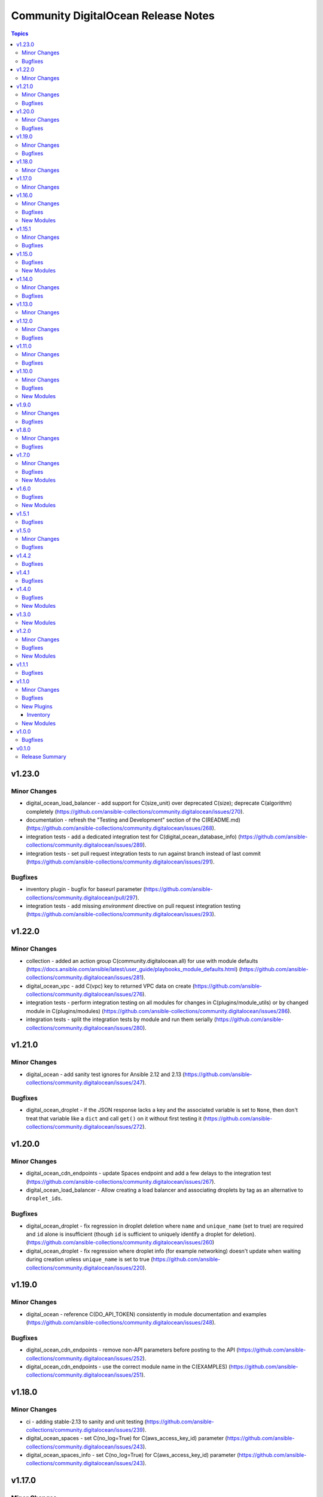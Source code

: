 ====================================
Community DigitalOcean Release Notes
====================================

.. contents:: Topics


v1.23.0
=======

Minor Changes
-------------

- digital_ocean_load_balancer - add support for C(size_unit) over deprecated C(size); deprecate C(algorithm) completely (https://github.com/ansible-collections/community.digitalocean/issues/270).
- documentation - refresh the "Testing and Development" section of the C(README.md) (https://github.com/ansible-collections/community.digitalocean/issues/268).
- integration tests - add a dedicated integration test for C(digital_ocean_database_info) (https://github.com/ansible-collections/community.digitalocean/issues/289).
- integration tests - set pull request integration tests to run against branch instead of last commit (https://github.com/ansible-collections/community.digitalocean/issues/291).

Bugfixes
--------

- inventory plugin - bugfix for baseurl parameter (https://github.com/ansible-collections/community.digitalocean/pull/297).
- integration tests - add missing `environment` directive on pull request integration testing (https://github.com/ansible-collections/community.digitalocean/issues/293).

v1.22.0
=======

Minor Changes
-------------

- collection - added an action group C(community.digitalocean.all) for use with module defaults (https://docs.ansible.com/ansible/latest/user_guide/playbooks_module_defaults.html) (https://github.com/ansible-collections/community.digitalocean/issues/281).
- digital_ocean_vpc - add C(vpc) key to returned VPC data on create (https://github.com/ansible-collections/community.digitalocean/issues/276).
- integration tests - perform integration testing on all modules for changes in C(plugins/module_utils) or by changed module in C(plugins/modules) (https://github.com/ansible-collections/community.digitalocean/issues/286).
- integration tests - split the integration tests by module and run them serially (https://github.com/ansible-collections/community.digitalocean/issues/280).

v1.21.0
=======

Minor Changes
-------------

- digital_ocean - add sanity test ignores for Ansible 2.12 and 2.13 (https://github.com/ansible-collections/community.digitalocean/issues/247).

Bugfixes
--------

- digital_ocean_droplet - if the JSON response lacks a key and the associated variable is set to ``None``, then don't treat that variable like a ``dict`` and call ``get()`` on it without first testing it (https://github.com/ansible-collections/community.digitalocean/issues/272).

v1.20.0
=======

Minor Changes
-------------

- digital_ocean_cdn_endpoints - update Spaces endpoint and add a few delays to the integration test (https://github.com/ansible-collections/community.digitalocean/issues/267).
- digital_ocean_load_balancer - Allow creating a load balancer and associating droplets by tag as an alternative to ``droplet_ids``.

Bugfixes
--------

- digital_ocean_droplet - fix regression in droplet deletion where ``name`` and ``unique_name`` (set to true) are required and ``id`` alone is insufficient (though ``id`` is sufficient to uniquely identify a droplet for deletion). (https://github.com/ansible-collections/community.digitalocean/issues/260)
- digital_ocean_droplet - fix regression where droplet info (for example networking) doesn't update when waiting during creation unless ``unique_name`` is set to true (https://github.com/ansible-collections/community.digitalocean/issues/220).

v1.19.0
=======

Minor Changes
-------------

- digital_ocean - reference C(DO_API_TOKEN) consistently in module documentation and examples (https://github.com/ansible-collections/community.digitalocean/issues/248).

Bugfixes
--------

- digital_ocean_cdn_endpoints - remove non-API parameters before posting to the API (https://github.com/ansible-collections/community.digitalocean/issues/252).
- digital_ocean_cdn_endpoints - use the correct module name in the C(EXAMPLES) (https://github.com/ansible-collections/community.digitalocean/issues/251).

v1.18.0
=======

Minor Changes
-------------

- ci - adding stable-2.13 to sanity and unit testing (https://github.com/ansible-collections/community.digitalocean/issues/239).
- digital_ocean_spaces - set C(no_log=True) for C(aws_access_key_id) parameter (https://github.com/ansible-collections/community.digitalocean/issues/243).
- digital_ocean_spaces_info - set C(no_log=True) for C(aws_access_key_id) parameter (https://github.com/ansible-collections/community.digitalocean/issues/243).

v1.17.0
=======

Minor Changes
-------------

- digital_ocean - parameterize the DigitalOcean API base url (https://github.com/ansible-collections/community.digitalocean/issues/237).

v1.16.0
=======

Minor Changes
-------------

- black test - added a 15 minute timeout (https://github.com/ansible-collections/community.digitalocean/issues/228).
- digital_ocean_domain - add support for IPv6 apex domain records (https://github.com/ansible-collections/community.digitalocean/issues/226).
- integration tests - added a 120 minute timeout (https://github.com/ansible-collections/community.digitalocean/issues/228).
- sanity and unit tests - added a 30 minute timeout (https://github.com/ansible-collections/community.digitalocean/issues/228).

Bugfixes
--------

- digital_ocean_kubernetes - add missing elements type to C(node_pools.tags) and C(node_pools.taints) options (https://github.com/ansible-collections/community.digitalocean/issues/232).

New Modules
-----------

- digital_ocean_domain_record_info - Gather information about DigitalOcean domain records

v1.15.1
=======

Minor Changes
-------------

- Updates DigitalOcean API documentation links to current domain with working URL anchors (https://github.com/ansible-collections/community.digitalocean/issues/223).

Bugfixes
--------

- digital_ocean_droplet - fix reporting of changed state when ``firewall`` argument is present (https://github.com/ansible-collections/community.digitalocean/pull/219).

v1.15.0
=======

Bugfixes
--------

- digital_ocean_droplet - move Droplet data under "droplet" key in returned payload (https://github.com/ansible-collections/community.digitalocean/issues/211).

New Modules
-----------

- digital_ocean_spaces - Create and remove DigitalOcean Spaces.
- digital_ocean_spaces_info - List DigitalOcean Spaces.

v1.14.0
=======

Minor Changes
-------------

- digital_ocean_kubernetes_info - switching C(changed=True) to C(changed=False) since getting information is read-only in nature (https://github.com/ansible-collections/community.digitalocean/issues/204).

Bugfixes
--------

- Update README.md with updated Droplet examples (https://github.com/ansible-collections/community.digitalocean/issues/199).
- digital_ocean_cdn_endpoints - defaulting optional string parameters as strings (https://github.com/ansible-collections/community.digitalocean/issues/205).
- digital_ocean_cdn_endpoints - updating Spaces endpoint for the integration test (https://github.com/ansible-collections/community.digitalocean/issues/205).
- digital_ocean_droplet - ensure that Droplet creation is successful (https://github.com/ansible-collections/community.digitalocean/issues/197).
- digital_ocean_droplet - fixing project assignment for the C(unique_name=False) case (https://github.com/ansible-collections/community.digitalocean/issues/201).
- digital_ocean_droplet - update Droplet examples (https://github.com/ansible-collections/community.digitalocean/issues/199).

v1.13.0
=======

Minor Changes
-------------

- Set Python 3.9 as the C(python-version) and C(target-python-version) in the integration, sanity, and unit tests for Ansible > 2.9 (3.8 otherwise).
- digital_ocean_droplet - allow the user to override the Droplet action and status polling interval (https://github.com/ansible-collections/community.digitalocean/issues/194).
- digital_ocean_kubernetes - adding support for HA control plane (https://github.com/ansible-collections/community.digitalocean/issues/190).

v1.12.0
=======

Minor Changes
-------------

- digital_ocean_block_storage - adding Project support (https://github.com/ansible-collections/community.digitalocean/issues/171).
- digital_ocean_database - adding Project support (https://github.com/ansible-collections/community.digitalocean/issues/171).
- digital_ocean_domain - adding Project support (https://github.com/ansible-collections/community.digitalocean/issues/171).
- digital_ocean_droplet - adding Project support (https://github.com/ansible-collections/community.digitalocean/issues/171).
- digital_ocean_droplet - adding ability to apply and remove firewall by using droplet module (https://github.com/ansible-collections/community.digitalocean/issues/159).
- digital_ocean_droplet - require unique_name for state=absent to avoid unintentional droplet deletions.
- digital_ocean_firewall - inbound_rules and outbound_rules are no longer required for firewall removal (https://github.com/ansible-collections/community.digitalocean/issues/181).
- digital_ocean_floating_ip - adding Project support (https://github.com/ansible-collections/community.digitalocean/issues/171).
- digital_ocean_floating_ip - adding attach and detach states to floating ip module (https://github.com/ansible-collections/community.digitalocean/issues/170).
- digital_ocean_load_balancer - adding Project support (https://github.com/ansible-collections/community.digitalocean/issues/171).
- digitalocean integration tests - adding integration tests for CDN Endpoints (https://github.com/ansible-collections/community.digitalocean/issues/179).

Bugfixes
--------

- Update the tests so that they only run once (https://github.com/ansible-collections/community.digitalocean/issues/186).
- digital_ocean_droplet - fix resizing with C(state: active) does not actually turn Droplet on (https://github.com/ansible-collections/community.digitalocean/issues/140).
- digital_ocean_kubernetes - fix return value consistency (https://github.com/ansible-collections/community.digitalocean/issues/174).

v1.11.0
=======

Minor Changes
-------------

- digitalocean inventory script - add support for Droplet tag filtering (https://github.com/ansible-collections/community.digitalocean/issues/7).

Bugfixes
--------

- Adding missing status badges for black and unit tests (https://github.com/ansible-collections/community.digitalocean/pull/164).
- Documentation URLs are fixed for the C(digital_ocean_domain_record) and C(digital_ocean_droplet_info) modules (https://github.com/ansible-collections/community.digitalocean/pull/163).
- Serializing the cloud integration tests (https://github.com/ansible-collections/community.digitalocean/pull/165).
- digital_ocean_floating_ip - make floating ip return data idempotent (https://github.com/ansible-collections/community.digitalocean/pull/162).
- digitalocean inventory - enforce the C(timeout) parameter (https://github.com/ansible-collections/community.digitalocean/issues/168).

v1.10.0
=======

Minor Changes
-------------

- digital_ocean_kubernetes - adding the C(taints), C(auto_scale), C(min_nodes) and C(max_nodes) parameters to the C(node_pools) definition (https://github.com/ansible-collections/community.digitalocean/issues/157).

Bugfixes
--------

- digital_ocean_block_storage - fix block volumes detach idempotency (https://github.com/ansible-collections/community.digitalocean/issues/149).
- digital_ocean_droplet - ensure "active" state before issuing "power on" action (https://github.com/ansible-collections/community.digitalocean/issues/150)
- digital_ocean_droplet - power on should poll/wait, resize should support "active" state (https://github.com/ansible-collections/community.digitalocean/pull/143).
- digital_ocean_load_balancer - C(droplet_ids) are not required when C(state=absent) is chosen (https://github.com/ansible-collections/community.digitalocean/pull/147).
- digital_ocean_load_balancer - when C(state=absent) is chosen the API returns an empty response (https://github.com/ansible-collections/community.digitalocean/pull/147).

New Modules
-----------

- digital_ocean_cdn_endpoints - Create and delete DigitalOcean CDN Endpoints
- digital_ocean_cdn_endpoints_info - Gather information about DigitalOcean CDN Endpoints
- digital_ocean_load_balancer - Manage DigitalOcean Load Balancers
- digital_ocean_monitoring_alerts - Create and delete DigitalOcean Monitoring alerts
- digital_ocean_monitoring_alerts_info - Gather information about DigitalOcean Monitoring alerts

v1.9.0
======

Minor Changes
-------------

- digital_ocean - running and enforcing psf/black in the codebase (https://github.com/ansible-collections/community.digitalocean/issues/136).
- digital_ocean_floating_ip_info - new integration test for the `digital_ocean_floating_ip_info` module (https://github.com/ansible-collections/community.digitalocean/issues/130).

Bugfixes
--------

- digital_ocean_database - increase the database creation integration test timeout (https://github.com/ansible-collections/community.digitalocean).
- digital_ocean_floating_ip - delete all Floating IPs initially during the integration test run (https://github.com/ansible-collections/community.digitalocean/issues/129).
- digitalocean inventory - respect the TRANSFORM_INVALID_GROUP_CHARS configuration setting (https://github.com/ansible-collections/community.digitalocean/pull/138).
- info modules - adding missing check mode support (https://github.com/ansible-collections/community.digitalocean/issues/139).

v1.8.0
======

Minor Changes
-------------

- digital_ocean_database - add support for MongoDB (https://github.com/ansible-collections/community.digitalocean/issues/124).

Bugfixes
--------

- digital_ocean - integration tests need community.general and jmespath (https://github.com/ansible-collections/community.digitalocean/issues/121).
- digital_ocean_firewall - fixed idempotence (https://github.com/ansible-collections/community.digitalocean/issues/122).

v1.7.0
======

Minor Changes
-------------

- digital_ocean_kubernetes - set "latest" as the default version for new clusters (https://github.com/ansible-collections/community.digitalocean/issues/114).

Bugfixes
--------

- digital_ocean_certificate - fixing integration test (https://github.com/ansible-collections/community.digitalocean/issues/114).
- digital_ocean_droplet - state `present` with `wait` was not waiting (https://github.com/ansible-collections/community.digitalocean/issues/116).
- digital_ocean_firewall - fixing integration test (https://github.com/ansible-collections/community.digitalocean/issues/114).
- digital_ocean_tag - fixing integration test (https://github.com/ansible-collections/community.digitalocean/issues/114).
- digitalocean - update README.md with project_info and project module (https://github.com/ansible-collections/community.digitalocean/pull/112).

New Modules
-----------

- digital_ocean_snapshot - Create and delete DigitalOcean snapshots
- digital_ocean_vpc - Create and delete DigitalOcean VPCs
- digital_ocean_vpc_info - Gather information about DigitalOcean VPCs

v1.6.0
======

Bugfixes
--------

- digital_ocean_certificate_info - ensure return type is a list (https://github.com/ansible-collections/community.digitalocean/issues/55).
- digital_ocean_domain_info - ensure return type is a list (https://github.com/ansible-collections/community.digitalocean/issues/55).
- digital_ocean_firewall_info - ensure return type is a list (https://github.com/ansible-collections/community.digitalocean/issues/55).
- digital_ocean_load_balancer_info - ensure return type is a list (https://github.com/ansible-collections/community.digitalocean/issues/55).
- digital_ocean_tag_info - ensure return type is a list (https://github.com/ansible-collections/community.digitalocean/issues/55).
- digitalocean inventory plugin - attributes available to filters are limited to explicitly required attributes and are prefixed with ``var_prefix`` (https://github.com/ansible-collections/community.digitalocean/pull/102).

New Modules
-----------

- digital_ocean_project - Manage a DigitalOcean project
- digital_ocean_project_info - Gather information about DigitalOcean Projects

v1.5.1
======

Bugfixes
--------

- digitalocean inventory plugin - Wire up advertised caching functionality (https://github.com/ansible-collections/community.digitalocean/pull/97).

v1.5.0
======

Minor Changes
-------------

- digitalocean - Filter droplets in dynamic inventory plugin using arbitrary. jinja2 expressions (https://github.com/ansible-collections/community.digitalocean/pull/96).
- digitalocean - Support templates in API tokens when using the dynamic inventory plugin (https://github.com/ansible-collections/community.digitalocean/pull/98).

Bugfixes
--------

- digital_ocean_database - Fixed DB attribute settings (https://github.com/ansible-collections/community.digitalocean/issues/94).
- digital_ocean_database_info - Cleanup unused attribs (https://github.com/ansible-collections/community.digitalocean/pulls/100).
- digital_ocean_snapshot_info - Fix lookup of snapshot_info by_id (https://github.com/ansible-collections/community.digitalocean/issues/92).
- digital_ocean_tag - Fix tag idempotency (https://github.com/ansible-collections/community.digitalocean/issues/61).

v1.4.2
======

Bugfixes
--------

- digital_ocean_droplet - Fixed Droplet inactive state (https://github.com/ansible-collections/community.digitalocean/pull/88).
- digital_ocean_sshkey - Fixed SSH Key Traceback Issue (https://github.com/ansible-collections/community.digitalocean/issues/68).

v1.4.1
======

Bugfixes
--------

- digital_ocean_droplet - Add integration tests for Droplet active and inactive states (https://github.com/ansible-collections/community.digitalocean/issues/66).
- digital_ocean_droplet - Fix Droplet inactive state (https://github.com/ansible-collections/community.digitalocean/issues/83).

v1.4.0
======

Bugfixes
--------

- digital_ocean_droplet_info - Fix documentation link for `digital_ocean_droplet_info` (https://github.com/ansible-collections/community.digitalocean/pull/81).
- digitalocean - Fix return docs for digital_ocean_sshkey_info (https://github.com/ansible-collections/community.digitalocean/issues/56).
- digitalocean - Update README.md for K8s and databases (https://github.com/ansible-collections/community.digitalocean/pull/80).

New Modules
-----------

- digital_ocean_droplet_info - Gather information about DigitalOcean Droplets

v1.3.0
======

New Modules
-----------

- digital_ocean_database - Create and delete a DigitalOcean database
- digital_ocean_database_info - Gather information about DigitalOcean databases
- digital_ocean_kubernetes - Create and delete a DigitalOcean Kubernetes cluster
- digital_ocean_kubernetes_info - Returns information about an existing DigitalOcean Kubernetes cluster

v1.2.0
======

Minor Changes
-------------

- digital_ocean - ``ssh_key_ids`` list entries are now validated to be strings (https://github.com/ansible-collections/community.digitalocean/issues/13).
- digital_ocean_droplet - ``ssh_keys``, ``tags``, and ``volumes`` list entries are now validated to be strings (https://github.com/ansible-collections/community.digitalocean/issues/13).
- digital_ocean_droplet - adding ``active`` and ``inactive`` states (https://github.com/ansible-collections/community.digitalocean/issues/23).
- digital_ocean_droplet - adds Droplet resize functionality (https://github.com/ansible-collections/community.digitalocean/issues/4).

Bugfixes
--------

- digital_ocean inventory script - fail cleaner on invalid ``HOST`` argument to ``--host`` option (https://github.com/ansible-collections/community.digitalocean/pull/44).
- digital_ocean inventory script - implement unimplemented ``use_private_network`` option and register missing ``do_ip_address``, ``do_private_ip_address`` host vars (https://github.com/ansible-collections/community.digitalocean/pull/45/files).
- digital_ocean inventory script - return JSON consistent with specification with ``--host`` (https://github.com/ansible-collections/community.digitalocean/pull/44).
- digital_ocean_domain - return zone records when creating a new zone (https://github.com/ansible-collections/community.digitalocean/issues/46).
- digital_ocean_droplet - add missing ``required=True`` on ``do_oauth_token`` in ``argument_spec`` (https://github.com/ansible-collections/community.digitalocean/issues/13).
- digital_ocean_floating_ip - fixes idempotence (https://github.com/ansible-collections/community.digitalocean/issues/5).

New Modules
-----------

- digital_ocean_balance_info - Display DigitalOcean customer balance

v1.1.1
======

Bugfixes
--------

- digitalocean - Drop collection version from README.md (https://github.com/ansible-collections/community.digitalocean/issues/63).

v1.1.0
======

Minor Changes
-------------

- digital_ocean_block_storage - included ability to resize Block Storage Volumes (https://github.com/ansible-collections/community.digitalocean/issues/38).

Bugfixes
--------

- digital_ocean_certificate_info - fix retrieving certificate by ID (https://github.com/ansible-collections/community.digitalocean/issues/35).
- digital_ocean_domain - module is now idempotent when called without IP (https://github.com/ansible-collections/community.digitalocean/issues/21).
- digital_ocean_load_balancer_info - fix retrieving load balancer by ID (https://github.com/ansible-collections/community.digitalocean/issues/35).

New Plugins
-----------

Inventory
~~~~~~~~~

- digitalocean - DigitalOcean Inventory Plugin

New Modules
-----------

- digital_ocean_domain_record - Manage DigitalOcean domain records
- digital_ocean_firewall - Manage cloud firewalls within DigitalOcean

v1.0.0
======

Bugfixes
--------

- Sanity test documentation fixes (https://github.com/ansible-collections/community.digitalocean/pull/3).
- Update docs examples to use FQCN (https://github.com/ansible-collections/community.digitalocean/issues/14).

v0.1.0
======

Release Summary
---------------

Initial release of the collection after extracing the modules from `community.general <https://github.com/ansible-collections/community.general/>`_.
